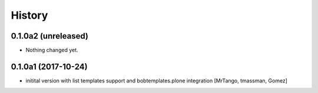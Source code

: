 History
=======

0.1.0a2 (unreleased)
--------------------

- Nothing changed yet.


0.1.0a1 (2017-10-24)
--------------------

- initital version with list templates support and bobtemplates.plone integration
  [MrTango, tmassman, Gomez]
